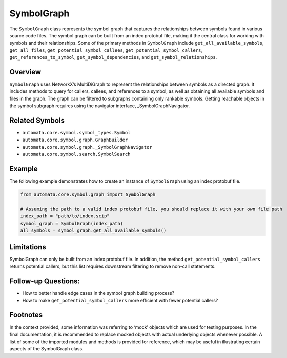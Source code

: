 SymbolGraph
===========

The ``SymbolGraph`` class represents the symbol graph that captures the
relationships between symbols found in various source code files. The
symbol graph can be built from an index protobuf file, making it the
central class for working with symbols and their relationships. Some of
the primary methods in ``SymbolGraph`` include
``get_all_available_symbols``, ``get_all_files``,
``get_potential_symbol_callees``, ``get_potential_symbol_callers``,
``get_references_to_symbol``, ``get_symbol_dependencies``, and
``get_symbol_relationships``.

Overview
--------

``SymbolGraph`` uses NetworkX’s MultiDiGraph to represent the
relationships between symbols as a directed graph. It includes methods
to query for callers, callees, and references to a symbol, as well as
obtaining all available symbols and files in the graph. The graph can be
filtered to subgraphs containing only rankable symbols. Getting
reachable objects in the symbol subgraph requires using the navigator
interface, \_SymbolGraphNavigator.

Related Symbols
---------------

-  ``automata.core.symbol.symbol_types.Symbol``
-  ``automata.core.symbol.graph.GraphBuilder``
-  ``automata.core.symbol.graph._SymbolGraphNavigator``
-  ``automata.core.symbol.search.SymbolSearch``

Example
-------

The following example demonstrates how to create an instance of
``SymbolGraph`` using an index protobuf file.

.. code:: python

   from automata.core.symbol.graph import SymbolGraph

   # Assuming the path to a valid index protobuf file, you should replace it with your own file path
   index_path = "path/to/index.scip"
   symbol_graph = SymbolGraph(index_path)
   all_symbols = symbol_graph.get_all_available_symbols()

Limitations
-----------

SymbolGraph can only be built from an index protobuf file. In addition,
the method ``get_potential_symbol_callers`` returns potential callers,
but this list requires downstream filtering to remove non-call
statements.

Follow-up Questions:
--------------------

-  How to better handle edge cases in the symbol graph building process?
-  How to make ``get_potential_symbol_callers`` more efficient with
   fewer potential callers?

Footnotes
---------

In the context provided, some information was referring to ‘mock’
objects which are used for testing purposes. In the final documentation,
it is recommended to replace mocked objects with actual underlying
objects whenever possible. A list of some of the imported modules and
methods is provided for reference, which may be useful in illustrating
certain aspects of the SymbolGraph class.
